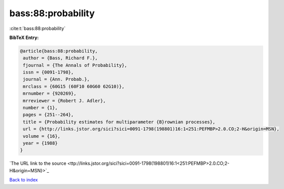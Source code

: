 bass:88:probability
===================

:cite:t:`bass:88:probability`

**BibTeX Entry:**

.. code-block:: bibtex

   @article{bass:88:probability,
    author = {Bass, Richard F.},
    fjournal = {The Annals of Probability},
    issn = {0091-1798},
    journal = {Ann. Probab.},
    mrclass = {60G15 (60F10 60G60 62G10)},
    mrnumber = {920269},
    mrreviewer = {Robert J. Adler},
    number = {1},
    pages = {251--264},
    title = {Probability estimates for multiparameter {B}rownian processes},
    url = {http://links.jstor.org/sici?sici=0091-1798(198801)16:1<251:PEFMBP>2.0.CO;2-H&origin=MSN},
    volume = {16},
    year = {1988}
   }
`The URL link to the source <ttp://links.jstor.org/sici?sici=0091-1798(198801)16:1<251:PEFMBP>2.0.CO;2-H&origin=MSN}>`_


`Back to index <../By-Cite-Keys.html>`_
